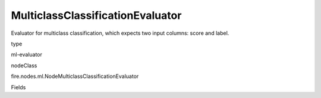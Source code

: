 
MulticlassClassificationEvaluator
^^^^^^ 

Evaluator for multiclass classification, which expects two input columns: score and label.

type

ml-evaluator

nodeClass

fire.nodes.ml.NodeMulticlassClassificationEvaluator

Fields

+----------------+------------------+------------------------------------+
|      Name      |       Title      |             Description            |
+----------------+------------------+------------------------------------+
| labelCol | Label Column | The label column for model fitting. | 
+----------------+------------------+------------------------------------+
| predictionCol | Prediction Column | The prediction column. | 
+----------------+------------------+------------------------------------+
| metricName | Metric Name | The metric used in evaluation. | 
+----------------+------------------+------------------------------------+
